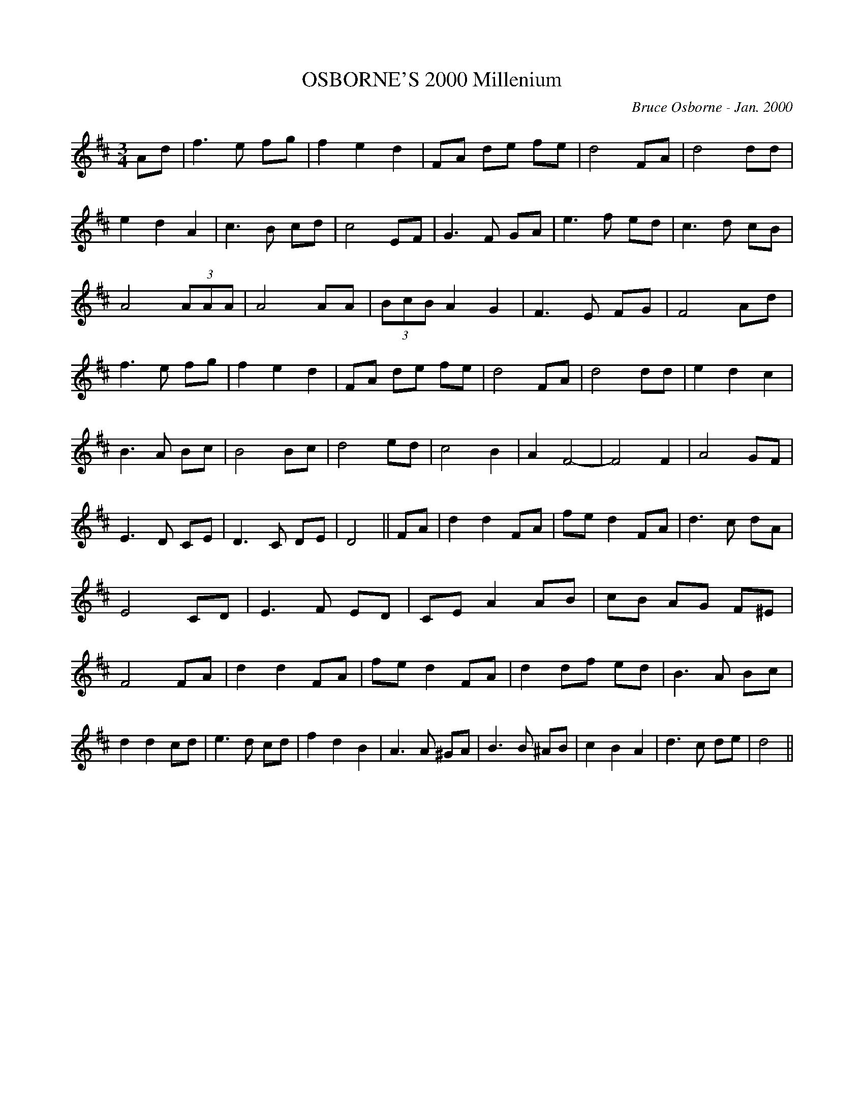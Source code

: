 X:149
T:OSBORNE'S 2000 Millenium 
R:
C:Bruce Osborne - Jan. 2000
Z:abc by bosborne@kos.net
M:3/4
L:1/8
K:D
Ad|f3 e fg|f2 e2 d2|FA de fe|d4 FA|\
d4 dd|e2 d2 A2|c3 B cd|c4 EF|\
G3 F GA|e3 f ed|c3 d cB|A4 (3AAA|\
A4 AA|(3BcB A2 G2|F3 E FG|F4 Ad|\
f3 e fg|f2 e2 d2|FA de fe|d4 FA|\
d4 dd|e2 d2 c2|B3 A Bc|B4 Bc|\
d4 ed|c4 B2|A2 F4 -|F4 F2|\
A4 GF|E3 D CE|D3 C DE|D4||\
FA|d2 d2 FA|fe d2 FA|d3 c dA|E4 CD|\
E3 F ED|CE A2 AB|cB AG F^E|F4 FA|\
d2 d2 FA|fe d2 FA|d2 df ed|B3 A Bc|\
d2 d2 cd|e3 d cd|f2 d2 B2|A3 A ^GA|\
B3 B ^AB|c2 B2 A2|d3 c de|d4||
